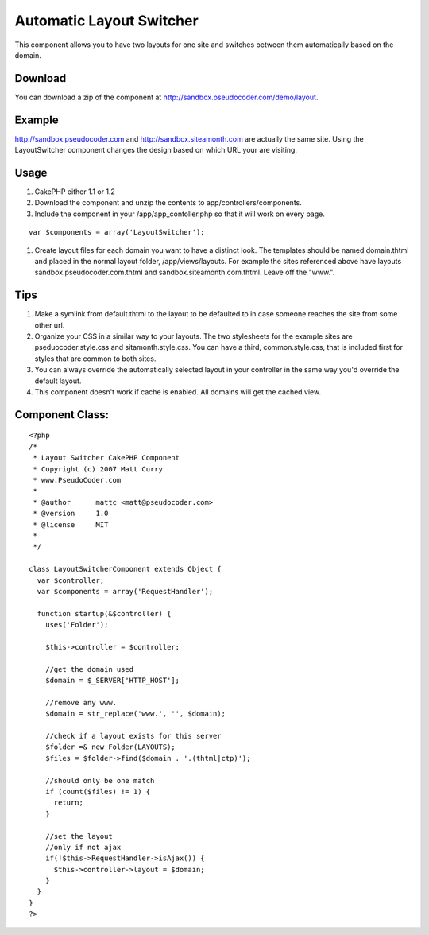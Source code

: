 Automatic Layout Switcher
=========================

This component allows you to have two layouts for one site and
switches between them automatically based on the domain.


Download
````````
You can download a zip of the component at
`http://sandbox.pseudocoder.com/demo/layout`_.


Example
```````
`http://sandbox.pseudocoder.com`_ and `http://sandbox.siteamonth.com`_
are actually the same site. Using the LayoutSwitcher component changes
the design based on which URL your are visiting.


Usage
`````

#. CakePHP either 1.1 or 1.2
#. Download the component and unzip the contents to
   app/controllers/components.
#. Include the component in your /app/app_contoller.php so that it
   will work on every page.

::

    var $components = array('LayoutSwitcher');  

#. Create layout files for each domain you want to have a distinct
   look. The templates should be named domain.thtml and placed in the
   normal layout folder, /app/views/layouts. For example the sites
   referenced above have layouts sandbox.pseudocoder.com.thtml and
   sandbox.siteamonth.com.thtml. Leave off the "www.".



Tips
````

#. Make a symlink from default.thtml to the layout to be defaulted to
   in case someone reaches the site from some other url.
#. Organize your CSS in a similar way to your layouts. The two
   stylesheets for the example sites are pseduocoder.style.css and
   sitamonth.style.css. You can have a third, common.style.css, that is
   included first for styles that are common to both sites.
#. You can always override the automatically selected layout in your
   controller in the same way you'd override the default layout.
#. This component doesn't work if cache is enabled. All domains will
   get the cached view.



Component Class:
````````````````

::

    <?php 
    /*
     * Layout Switcher CakePHP Component
     * Copyright (c) 2007 Matt Curry
     * www.PseudoCoder.com
     *
     * @author      mattc <matt@pseudocoder.com>
     * @version     1.0
     * @license     MIT
     *
     */
    
    class LayoutSwitcherComponent extends Object {
      var $controller;
      var $components = array('RequestHandler');
    
      function startup(&$controller) {
        uses('Folder');
    
        $this->controller = $controller;
    
        //get the domain used
        $domain = $_SERVER['HTTP_HOST'];
    
        //remove any www.
        $domain = str_replace('www.', '', $domain);
    
        //check if a layout exists for this server
        $folder =& new Folder(LAYOUTS);
        $files = $folder->find($domain . '.(thtml|ctp)');
    
        //should only be one match
        if (count($files) != 1) {
          return;
        }
    
        //set the layout
        //only if not ajax
        if(!$this->RequestHandler->isAjax()) {
          $this->controller->layout = $domain;
        }
      }
    }
    ?>



.. _http://sandbox.siteamonth.com: http://sandbox.siteamonth.com
.. _http://sandbox.pseudocoder.com: http://sandbox.pseudocoder.com/
.. _http://sandbox.pseudocoder.com/demo/layout: http://sandbox.pseudocoder.com/demo/layout

.. author:: mattc
.. categories:: articles, components
.. tags:: component,switch,Components

